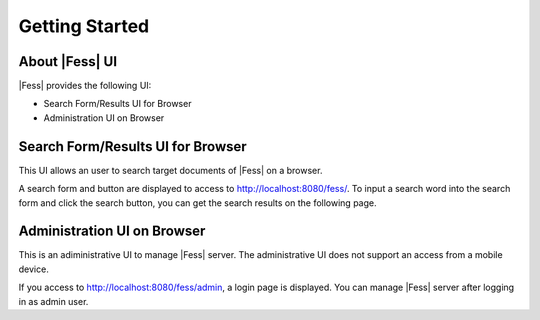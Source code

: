 =========================
Getting Started
=========================

About |Fess| UI
=============

|Fess| provides the following UI:

-  Search Form/Results UI for Browser

-  Administration UI on Browser

Search Form/Results UI for Browser
==================================

This UI allows an user to search target documents of |Fess| on a browser.

A search form and button are displayed to access to
http://localhost:8080/fess/. To input a search word into the search form
and click the search button, you can get the search results on the
following page.

|Display the search result on a browser|

Administration UI on Browser
============================

This is an adiministrative UI to manage |Fess| server. The administrative
UI does not support an access from a mobile device.

If you access to http://localhost:8080/fess/admin, a login page is
displayed. You can manage |Fess| server after logging in as admin user.

.. |Display the search result on a browser| image:: ../resources/images/en/fess_search_result.png
